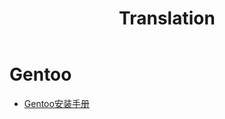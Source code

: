 #+TITLE: Translation

* Gentoo
 - [[https://github.com/huqi/Translation/blob/master/Gentoo/Handbook.org][Gentoo安装手册]]
